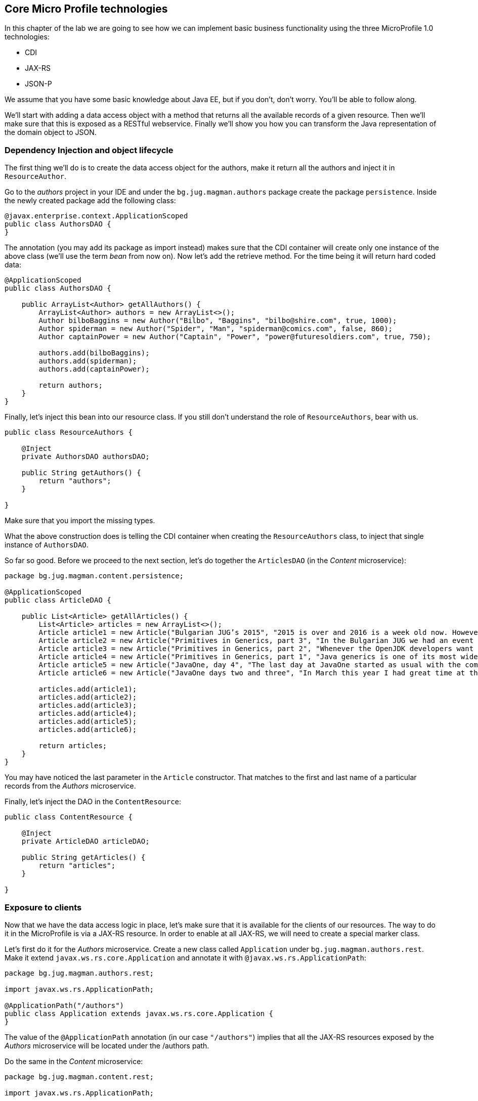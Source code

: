 == Core Micro Profile technologies

In this chapter of the lab we are going to see how we can implement basic business functionality using the three MicroProfile 1.0 technologies:

* CDI
* JAX-RS
* JSON-P

We assume that you have some basic knowledge about Java EE, but if you don't, don't worry.
You'll be able to follow along.

We'll start with adding a data access object with a method that returns all the available records of a given resource.
Then we'll make sure that this is exposed as a RESTful webservice.
Finally we'll show you how you can transform the Java representation of the domain object to JSON.

=== Dependency Injection and object lifecycle

The first thing we'll do is to create the data access object for the authors, make it return all the authors and inject it in `ResourceAuthor`.

Go to the _authors_ project in your IDE and under the `bg.jug.magman.authors` package create the package `persistence`.
Inside the newly created package add the following class:

[source, java]
----
@javax.enterprise.context.ApplicationScoped
public class AuthorsDAO {
}
----

The annotation (you may add its package as import instead) makes sure that the CDI container will create only one instance of the above class (we'll use the term _bean_ from now on).
Now let's add the retrieve method.
For the time being it will return hard coded data:

[source, java]
----
@ApplicationScoped
public class AuthorsDAO {

    public ArrayList<Author> getAllAuthors() {
        ArrayList<Author> authors = new ArrayList<>();
        Author bilboBaggins = new Author("Bilbo", "Baggins", "bilbo@shire.com", true, 1000);
        Author spiderman = new Author("Spider", "Man", "spiderman@comics.com", false, 860);
        Author captainPower = new Author("Captain", "Power", "power@futuresoldiers.com", true, 750);

        authors.add(bilboBaggins);
        authors.add(spiderman);
        authors.add(captainPower);

        return authors;
    }
}
----

Finally, let's inject this bean into our resource class.
If you still don't understand the role of `ResourceAuthors`, bear with us.

[source, java]
----
public class ResourceAuthors {

    @Inject
    private AuthorsDAO authorsDAO;

    public String getAuthors() {
        return "authors";
    }

}
----

Make sure that you import the missing types.

What the above construction does is telling the CDI container when creating the `ResourceAuthors` class, to inject that single instance of `AuthorsDAO`.

So far so good. Before we proceed to the next section, let's do together the `ArticlesDAO` (in the _Content_ microservice):

[source, java]
----
package bg.jug.magman.content.persistence;

@ApplicationScoped
public class ArticleDAO {

    public List<Article> getAllArticles() {
        List<Article> articles = new ArrayList<>();
        Article article1 = new Article("Bulgarian JUG’s 2015", "2015 is over and 2016 is a week old now. However, I can’t forget the past year, which happened to be the most active one for the Bulgarian JUG, where I happen to be one of the co-leads. And what a year it was! We had everything: seminar talks with local and foreign speakers, hands on labs, Adopt OpenJDK and Adopt a JSR hackathons, a code retreat and a big international conference. In this blog post I will briefly go through all the events that kept our community busy in 2015.", "Bilbo Baggins");
        Article article2 = new Article("Primitives in Generics, part 3", "In the Bulgarian JUG we had an event dedicated to trying out the OpenJDK Valhalla project’s achievements in the area of using primitive parameters of generics. Our colleague and blogger Mihail Stoynov already wrote about our workshop. I decided, though, to go in a little bit more details and explain the various aspects of the feature.", "Spider Man");
        Article article3 = new Article("Primitives in Generics, part 2", "Whenever the OpenJDK developers want to experiment with a concept they first create a dedicated OpenJDK project for that. This project usually has its own source repository, which is a fork of the OpenJDK sources. It has its page and mailing list and its main purpose is to experiment with ideas for implementing the new concept before creating the Java Enhancement Proposals (JEPs), the Java Specification Requests (JSRs) and committing source code in the real repositories. Features like lambdas, script engine support, method handles and invokedynamic walked this way before entering the official Java release.", "Spider Man");
        Article article4 = new Article("Primitives in Generics, part 1", "Java generics is one of its most widely commented topics. While the discussion whether they should be reified, i.e. the generic parameter information is not erased by javac, is arguably the hottest topic for years now, the lack of support for primitives as parameter types is something that at least causes some confusion. It leads to applying unnecessary boxing when for example you want to put an int into a List (read on to find out about the performance penalty). It also leads to adding “companion” classes in most of the generic APIs, like IntStream and LongStream for example.", "Spider Man");
        Article article5 = new Article("JavaOne, day 4", "The last day at JavaOne started as usual with the community keynote. I didn’t go to it, because I wanted to have a rest after the Aerosmith and Macklemore & Ryan Lewis concert last night and also wanted to catch up with my blogs. However, the people that I follow on twitter were kind enough to update me with the most interesting bits of the session. Additionally, there’s already a blog from Ben Evans about it.", "Captain Power");
        Article article6 = new Article("JavaOne days two and three", "In March this year I had great time at the JavaLand conference. Along with other great people, I met there the freelancer and blog author Roberto Cortez. He told me that he is going to send a few session proposals to JavaOne and asked me whether I wanted to join him for the Java EE Batch talk. I hadn’t heard much about that topic at that time, but I agreed. Then the proposal got accepted and here I am at JavaOne now. What do you know", "Captain Power");

        articles.add(article1);
        articles.add(article2);
        articles.add(article3);
        articles.add(article4);
        articles.add(article5);
        articles.add(article6);

        return articles;
    }
}
----

You may have noticed the last parameter in the `Article` constructor.
That matches to the first and last name of a particular records from the _Authors_ microservice.

Finally, let's inject the DAO in the `ContentResource`:

[source, java]
----
public class ContentResource {

    @Inject
    private ArticleDAO articleDAO;

    public String getArticles() {
        return "articles";
    }

}
----

=== Exposure to clients

Now that we have the data access logic in place, let's make sure that it is available for the clients of our resources.
The way to do it in the MicroProfile is via a JAX-RS resource.
In order to enable at all JAX-RS, we will need to create a special marker class.

Let's first do it for the _Authors_ microservice.
Create a new class called `Application` under `bg.jug.magman.authors.rest`.
Make it extend `javax.ws.rs.core.Application` and annotate it with `@javax.ws.rs.ApplicationPath`:

[source, java]
----
package bg.jug.magman.authors.rest;

import javax.ws.rs.ApplicationPath;

@ApplicationPath("/authors")
public class Application extends javax.ws.rs.core.Application {
}
----

The value of the `@ApplicationPath` annotation (in our case `"/authors"`) implies that all the JAX-RS resources exposed by the _Authors_ microservice will be located under the /authors path.

Do the same in the _Content_ microservice:

[source, java]
----
package bg.jug.magman.content.rest;

import javax.ws.rs.ApplicationPath;

@ApplicationPath("/content")
public class Application extends javax.ws.rs.core.Application {
}
----

Now let's turn our resource classes to full-fledged JAX-RS endpoints.
In order to do that they need to be annotated with `@Path`, they need to have a proper CDI scope (`@RequestScoped` is good enough) and need to have at least one method annotated with any of the JAX-RS verb annotations (`@GET`, `@POST`, etc.).
Let's first change the `ResourceAuthors` class:

[source, java]
----
@Path("/")
@RequestScoped
public class ResourceAuthors {

    @Inject
    private AuthorsDAO authorsDAO;

    @GET
    public String getAuthors() {
        return "authors";
    }
}
----

Now let's return the results of the `authorsDAO.getAuthors()` method:

[source, java]
----
@GET
public String getAuthors() {
    return authorsDAO.getAuthors().toString();
}
----

Now we can build again the authors.war and deploy it on any application server.

Once you do it, try to access `http://localhost:8080/authors/authors` (assuming 8080 is the default HTTP port).
The above path is formed by the war name ("authors"), the application path ("authors") and the resource path (empty string).
You should be able to see our three initial authors:

----
[{id=null, firstName='Bilbo', lastName='Baggins', email='bilbo@shire.com', isRegular=true, salary=1000}, {id=null, firstName='Spider', lastName='Man', email='spiderman@comics.com', isRegular=false, salary=860}, {id=null, firstName='Captain', lastName='Power', email='power@futuresoldiers.com', isRegular=true, salary=750}]
----

The _Content_ resource is not much different than the _Authors_:

[source, java]
----
@Path("/")
@RequestScoped
public class ContentResource {

    @Inject
    private ArticleDAO articleDAO;

    @GET
    public String getArticles() {
        return articleDAO.getAllArticles().toString();
    }

}
----

=== Communication format

So far the responses of our resources were in plain text format.
However, most of the contemporary clients (web, mobile, etc.) are using JSON format for communicating with the backend.
That is why we should not return plain string, but rather JSON formatted one.
We should also tell our clients that the response that they get is in that format, so that they can treat it properly.
Last, but not least, a good practice for the endpoints is to return `javax.ws.rs.core.Response` objects.
Thus they can encapsulate additional meta information besides the mere payload (like the HTTP response code or some headers for example).

First things first.
Let's add functionality in our Author domain object to convert itself into JSON.
For that we'll use the JSON-P API - the third core technology in MicroProfile.

[source, java]
----
public JsonObject toJson() {
    JsonObjectBuilder result = Json.createObjectBuilder();

    result.add("lastName", lastName)
          .add("firstName", firstName)
          .add("email", email)
          .add("salary", salary)
          .add("regular", isRegular);
    if (id != null)
        result.add("id", id);

    return result.build()();
}
----

The entry point here is the `Json.createObjectBuilder()` method.
Once we get hold of the `JsonObjectBuilder` instance, we can use its `add` method to add the various attributes of our JSON object.
At the end, we retrieve the built `JsonObject` and return it.

Back in the resource class, we need to create a JSON array out of our author JSON objects.
We use again the JSON-P API:

[source, java]
----
@Path("/")
@RequestScoped
public class ResourceAuthors {

    @Inject
    private AuthorsDAO authorsDAO;

    @GET
    public String getAuthors() {
        List<Author> authors = authorsDAO.getAuthors();
        List<JsonObject> authorJsons = authors.stream()
                                        .map(Author::toJson)
                                        .collect(Collectors.toList());
        JsonArrayBuilder arrayBuilder = Json.createArrayBuilder();
        authorJsons.forEach(arrayBuilder::add);
        JsonArray result = arrayBuilder.build();
    }

}
----

Finally, let's change the return type to `Response`, build an instance, set its HTTP code to 200 and return it:

[source, java]
----
@GET
public Response getAuthors() {
    List<Author> authors = authorsDAO.getAuthors();
    List<JsonObject> authorJsons = authors.stream()
                                    .map(Author::toJson)
                                    .collect(Collectors.toList());
    JsonArrayBuilder arrayBuilder = Json.createArrayBuilder();
    authorJsons.forEach(arrayBuilder::add);
    JsonArray result = arrayBuilder.build();

    return Response.ok(result).build();
}
----

Last, but not least, our method should specify that it produces JSON instead of plain text:

[source, java]
----
@Produces(MediaType.APPLICATION_JSON)
public Response getAuthors() {
  //
}
----

Now, if you deploy the authors application and access it, you should get a proper JSON:

[source, json]
----
[{"lastName":"Baggins","firstName":"Bilbo","email":"bilbo@shire.com","salary":1000,"regular":true},{"lastName":"Man","firstName":"Spider","email":"spiderman@comics.com","salary":860,"regular":false},{"lastName":"Power","firstName":"Captain","email":"power@futuresoldiers.com","salary":750,"regular":true}]
----

The implementation for the _Content_ microservice is almost the same.
The only difference comes from the fact that the `Article` domain object itself contains `Comment` objects:

[source, java]
----
public class Comment {

    // fields and methods skipped

    public JsonObject toJson() {
        JsonObjectBuilder builder = Json.createObjectBuilder();
        builder.add("id", id);
        builder.add("author", author);
        builder.add("content", content);

        return builder.build();
    }
}

public class Article {

    // fields and methods skipped

    public JsonObject toJson() {
        JsonObjectBuilder builder = Json.createObjectBuilder();
        if (id != null) {
            builder.add("id", id);
        }
        builder.add("title", title);
        builder.add("content", content);
        builder.add("author", author);
        if (comments != null)
            builder.add("comments", getCommentsArray(comments));
        return builder.build();
    }

    private JsonArray getCommentsArray(List<Comment> comments) {
        JsonArrayBuilder builder = Json.createArrayBuilder();
        comments.forEach(comment -> builder.add(comment.toJson().toString()));
        return builder.build();
    }
}
----

And then in the resource class:

[source, java]
----
@GET
@Produces(MediaType.APPLICATION_JSON)
public Response getArticles() {
    List<Article> articles = articleDAO.getAllArticles();
    List<JsonObject> articlesJson = articles.stream()
            .map(Article::toJson)
            .collect(Collectors.toList());
    JsonArrayBuilder arrayBuilder = Json.createArrayBuilder();
    articlesJson.forEach(arrayBuilder::add);
    JsonArray result = arrayBuilder.build();

    return Response.ok(result).build();
}
----

=== And now what?

You may go on and implement the MicroProfile trinity for the other two microservices.
Some hints:

* You may consider using JAXB for some of the remaining microservices (as we did for _Advertisers_ in the solution). JAXB is part of Java SE (not EE technology), which makes it available anyway
* Consider formatting the `subscribedUntil` field of the `Subscriber` when turning it to JSON. One working format is `"yyyy-MM-dd"`
